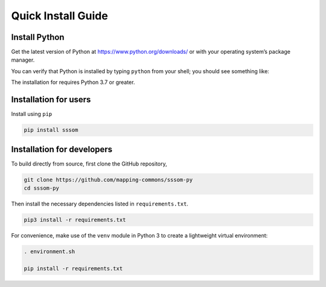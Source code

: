 Quick Install Guide
===================

Install Python
--------------

Get the latest version of Python at https://www.python.org/downloads/ or with your operating system’s package manager.

You can verify that Python is installed by typing ``python`` from your shell; you should see something like:

.. code-block:: bash
    Python 3.9.5 (v3.9.5:0a7dcbdb13, May  3 2021, 13:17:02) 
    [Clang 6.0 (clang-600.0.57)] on darwin
    Type "help", "copyright", "credits" or "license" for more information.
    >>>


The installation for requires Python 3.7 or greater.

Installation for users
----------------------

Install using ``pip``

.. code-block:: bash

    pip install sssom


Installation for developers
---------------------------


To build directly from source, first clone the GitHub repository,

.. code-block:: bash

    git clone https://github.com/mapping-commons/sssom-py
    cd sssom-py


Then install the necessary dependencies listed in ``requirements.txt``.

.. code-block:: bash

    pip3 install -r requirements.txt



For convenience, make use of the ``venv`` module in Python 3 to create a lightweight virtual environment:

.. code-block:: bash

   . environment.sh

   pip install -r requirements.txt
